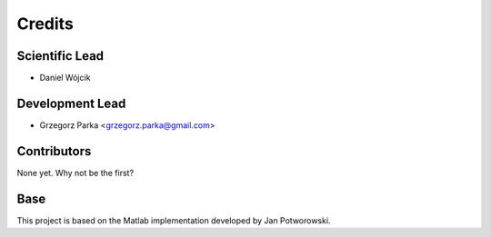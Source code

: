 =======
Credits
=======

Scientific Lead
----------------

* Daniel Wójcik

Development Lead
----------------

* Grzegorz Parka <grzegorz.parka@gmail.com>

Contributors
------------

None yet. Why not be the first?


Base
------------

This project is based on the Matlab implementation developed by Jan Potworowski.